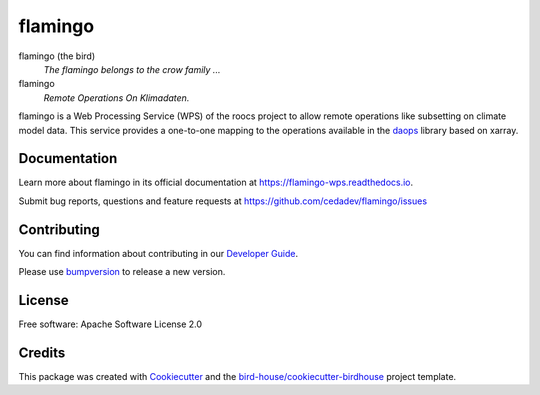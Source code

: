 flamingo
====

.. image:: https://readthedocs.org/projects/flamingo-wps/badge/?version=latest
   :target: https://flamingo-wps.readthedocs.io/en/latest/?badge=latest
   :alt: Documentation Status

.. image:: https://travis-ci.org/roocs/flamingo.svg?branch=master
   :target: https://travis-ci.org/roocs/flamingo
   :alt: Travis Build

.. image:: https://img.shields.io/github/license/roocs/flamingo.svg
    :target: https://github.com/cedadev/flamingo/blob/master/LICENSE.txt
    :alt: GitHub license


flamingo (the bird)
  *The flamingo belongs to the crow family ...*

flamingo
  *Remote Operations On Klimadaten.*

flamingo is a Web Processing Service (WPS) of the roocs project
to allow remote operations like subsetting on climate model data.
This service provides a one-to-one mapping to the operations
available in the daops_ library based on xarray.

Documentation
-------------

Learn more about flamingo in its official documentation at
https://flamingo-wps.readthedocs.io.

Submit bug reports, questions and feature requests at
https://github.com/cedadev/flamingo/issues

Contributing
------------

You can find information about contributing in our `Developer Guide`_.

Please use bumpversion_ to release a new version.

License
-------

Free software: Apache Software License 2.0

Credits
-------

This package was created with Cookiecutter_ and the `bird-house/cookiecutter-birdhouse`_ project template.

.. _Cookiecutter: https://github.com/audreyr/cookiecutter
.. _`bird-house/cookiecutter-birdhouse`: https://github.com/bird-house/cookiecutter-birdhouse
.. _`Developer Guide`: https://flamingo-wps.readthedocs.io/en/latest/dev_guide.html
.. _bumpversion: https://flamingo-wps.readthedocs.io/en/latest/dev_guide.html#bump-a-new-version
.. _daops: https://github.com/roocs/daops
